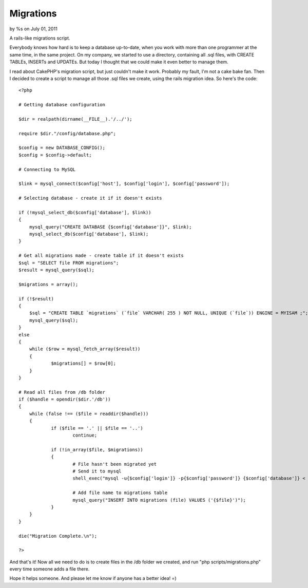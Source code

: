 

Migrations
==========

by %s on July 01, 2011

A rails-like migrations script.

Everybody knows how hard is to keep a database up-to-date, when you
work with more than one programmer at the same time, in the same
project. On my company, we started to use a directory, containing all
.sql files, with CREATE TABLEs, INSERTs and UPDATEs. But today I
thought that we could make it even better to manage them.

I read about CakePHP's migration script, but just couldn't make it
work. Probably my fault, I'm not a cake bake fan. Then I decided to
create a script to manage all those .sql files we create, using the
rails migration idea. So here's the code:

::

    
    <?php
    
    # Getting database configuration
    
    $dir = realpath(dirname(__FILE__).'/../');
    
    require $dir."/config/database.php";
    
    $config = new DATABASE_CONFIG();
    $config = $config->default;
    
    # Connecting to MySQL
    
    $link = mysql_connect($config['host'], $config['login'], $config['password']);
    
    # Selecting database - create it if it doesn't exists
    
    if (!mysql_select_db($config['database'], $link))
    {
    	mysql_query("CREATE DATABASE {$config['database']}", $link);
    	mysql_select_db($config['database'], $link);
    }
    
    # Get all migrations made - create table if it doesn't exists
    $sql = "SELECT file FROM migrations";
    $result = mysql_query($sql);
    
    $migrations = array();
    
    if (!$result)
    {
    	$sql = "CREATE TABLE `migrations` (`file` VARCHAR( 255 ) NOT NULL, UNIQUE (`file`)) ENGINE = MYISAM ;";
    	mysql_query($sql);
    }
    else
    {
    	while ($row = mysql_fetch_array($result))
    	{
    		$migrations[] = $row[0];
    	}
    }
    
    # Read all files from /db folder
    if ($handle = opendir($dir.'/db'))
    {
    	while (false !== ($file = readdir($handle)))
    	{
    		if ($file == '.' || $file == '..')
    			continue;
    
    		if (!in_array($file, $migrations))
    		{
    			# File hasn't been migrated yet
    			# Send it to mysql
    			shell_exec("mysql -u{$config['login']} -p{$config['password']} {$config['database']} < {$dir}/db/{$file}");
    
    			# Add file name to migrations table
    			mysql_query("INSERT INTO migrations (file) VALUES ('{$file}')");
    		}
    	}
    }
    
    die("Migration Complete.\n");
    
    ?>

And that's it! Now all we need to do is to create files in the /db
folder we created, and run "php scripts/migrations.php" every time
someone adds a file there.

Hope it helps someone. And please let me know if anyone has a better
idea! =)


.. meta::
    :title: Migrations
    :description: CakePHP Article related to database,migrations,mysql,DB Migrations,migration,Snippets
    :keywords: database,migrations,mysql,DB Migrations,migration,Snippets
    :copyright: Copyright 2011 
    :category: snippets

